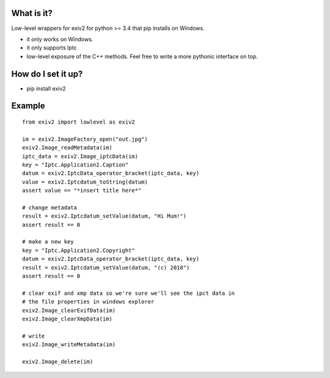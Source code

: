 =======
What is it?
=======

Low-level wrappers for exiv2 for python >= 3.4 that pip installs on Windows.

* it only works on Windows. 
* it only supports Iptc
* low-level exposure of the C++ methods. Feel free to write a more pythonic interface on top.

=======
How do I set it up?
=======

* pip install exiv2

=======
Example
=======

::

    from exiv2 import lowlevel as exiv2

    im = exiv2.ImageFactory_open("out.jpg")
    exiv2.Image_readMetadata(im)               
    iptc_data = exiv2.Image_iptcData(im)
    key = "Iptc.Application2.Caption"
    datum = exiv2.IptcData_operator_bracket(iptc_data, key)
    value = exiv2.Iptcdatum_toString(datum)
    assert value == "*insert title here*"

    # change metadata
    result = exiv2.Iptcdatum_setValue(datum, "Hi Mum!")
    assert result == 0

    # make a new key
    key = "Iptc.Application2.Copyright"
    datum = exiv2.IptcData_operator_bracket(iptc_data, key)
    result = exiv2.Iptcdatum_setValue(datum, "(c) 2018")
    assert result == 0

    # clear exif and xmp data so we're sure we'll see the ipct data in
    # the file properties in windows explorer
    exiv2.Image_clearExifData(im)
    exiv2.Image_clearXmpData(im)

    # write
    exiv2.Image_writeMetadata(im)

    exiv2.Image_delete(im)



